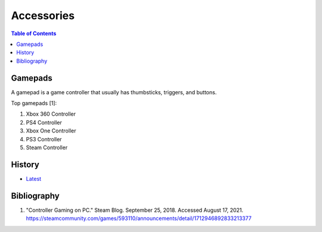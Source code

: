 Accessories
===========

.. contents:: Table of Contents

Gamepads
--------

A gamepad is a game controller that usually has thumbsticks, triggers, and buttons.

Top gamepads [1]:

1.  Xbox 360 Controller
2.  PS4 Controller
3.  Xbox One Controller
4.  PS3 Controller
5.  Steam Controller

History
-------

-  `Latest <https://github.com/ekultails/rootpages/commits/main/src/computer_hardware/accessories.rst>`__

Bibliography
------------

1. "Controller Gaming on PC." Steam Blog. September 25, 2018. Accessed August 17, 2021. https://steamcommunity.com/games/593110/announcements/detail/1712946892833213377
